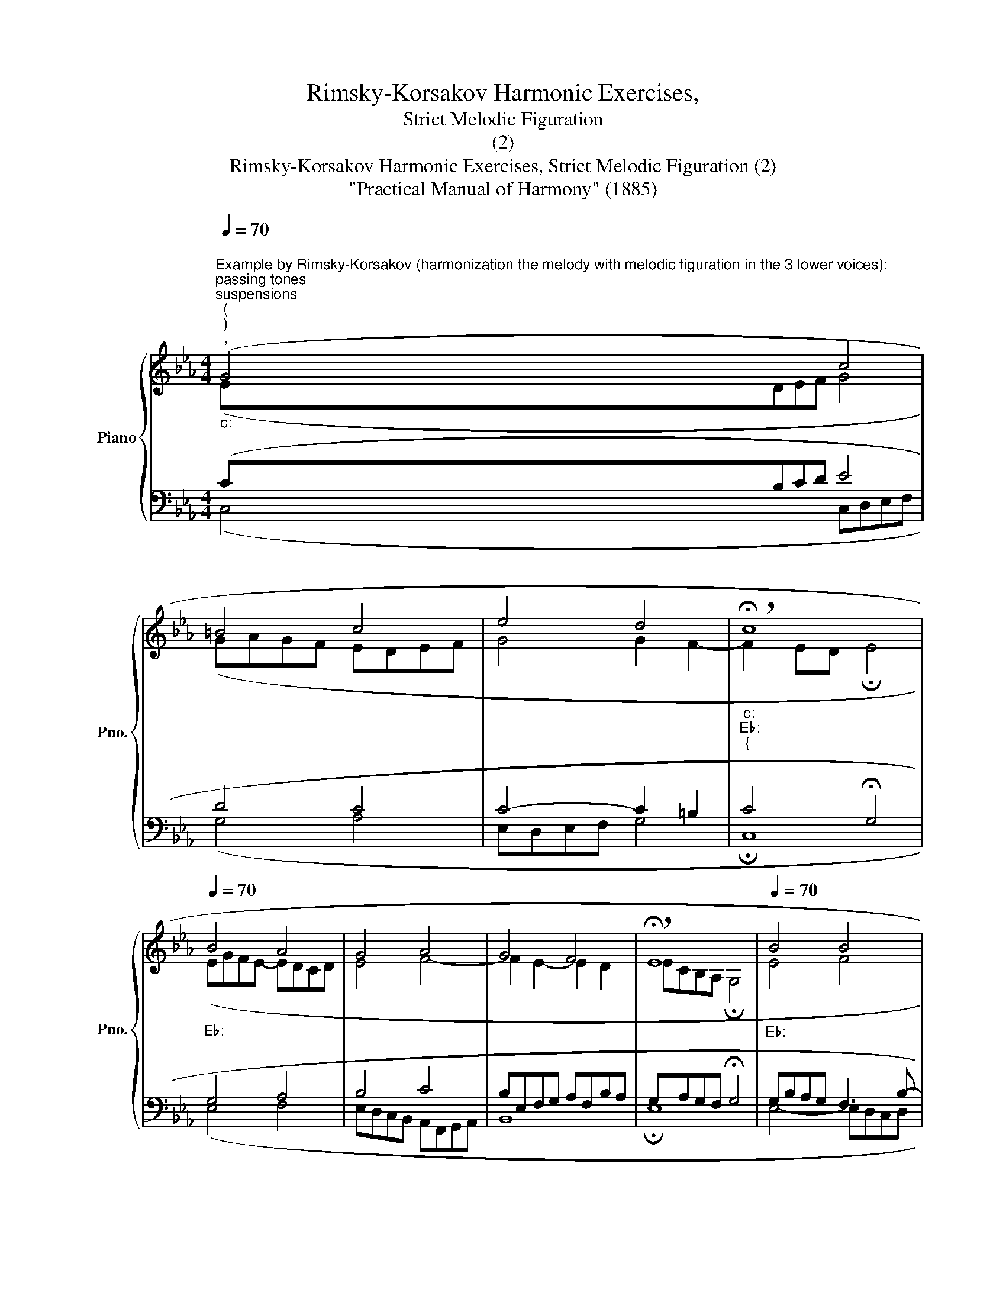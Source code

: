 X:1
T:Rimsky-Korsakov Harmonic Exercises,
T:Strict Melodic Figuration
T:(2)
T:Rimsky-Korsakov Harmonic Exercises, Strict Melodic Figuration (2) 
T:"Practical Manual of Harmony" (1885)
%%score { ( 1 2 ) | ( 3 4 ) }
L:1/8
Q:1/4=70
M:4/4
K:Eb
V:1 treble nm="Piano" snm="Pno."
V:2 treble 
V:3 bass 
V:4 bass 
V:1
"""^Example by Rimsky-Korsakov (harmonization the melody with melodic figuration in the 3 lower voices):""_c:""^passing tones""^suspensions""^(""^)""^,""^auxiliary tones""^," (G4"" c4 | %1
"""" =B4"" c4 |"" e4"""" d4 |"""_c:""_E♭:""_{" !breath!!fermata!c8[Q:1/4=65] | %4
[Q:1/4=70]"_E♭:" B4 A4 | G4 A4 | G4 F4 | !breath!!fermata!E8[Q:1/4=65] |[Q:1/4=70]"_E♭:" B4 B4 | %9
 G4 G4 | c4"""_E♭:""_c:""_{" d4 |""[Q:1/4=65] =B4"" !breath!!fermata!G4 | %12
""[Q:1/4=70]"_c:""_E♭:""_{" c4 d4 | e4"""_E♭:""_c:""_{" d4 |"" c4""[Q:1/4=60] =B4 | %15
""[Q:1/4=45] !fermata!c8) |] %16
V:2
 (EDEF G4 | GAGF EDEF | G4 G2 F2- |"" F2 ED !fermata!E4 |"" EGFE-"" EDCD |"" E4"" F4- | %6
"" F2 E2-"" E2 D2 |"" E""C""B,A, !fermata!G,4 |"" E4"" F4 |"" E4"" EFED |"" ECDE"" F4 | D4 D4 | %12
"" E4"" FG""AF |"" GEFG"" A4 | G4- GAGF- | FDEF !fermata!E4) |] %16
V:3
 (CB,CD E4 | D4 C4 | C4- C2 =B,2 | C4 !fermata!G,4 | G,4 A,4 | B,4 C4 | B,E,F,G, A,F,B,A, | %7
 G,A,G,F, !fermata!G,4 | G,B,A,G, F,3 B,- | B,G,A,B, C4- | C2 B,2 A,CB,A, | G,^F,G,=A, =B,4 | %12
 G,4 B,4 | B,4 A,B,CD | ECDE DFED | C4 !fermata!G,4) |] %16
V:4
 (C,4 C,D,E,F, | G,4 A,4 | E,D,E,F, G,4 | !fermata!C,8 | E,4 F,4 | E,D,C,""B,, A,,F,,G,,A,, | %6
 B,,8 | !fermata!E,8 | E,4- E,D,C,D, | E,3 D, C,3 B,, | A,,2 G,,2 F,,4 | G,,4 !fermata!G,4 | %12
 C,E,D,C, B,,4 | E,4 F,4 | G,8 | !fermata!C,8) |] %16

